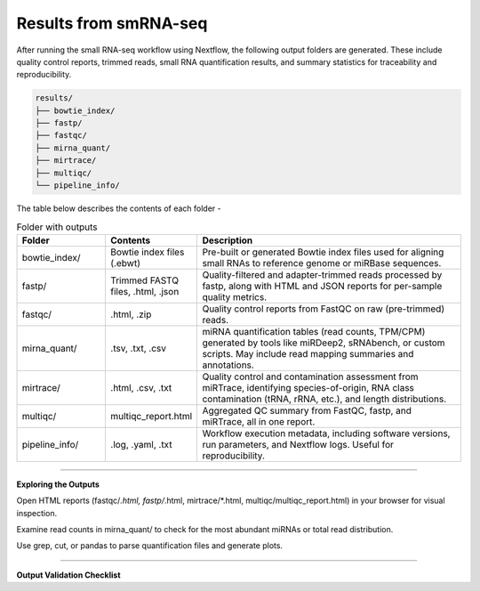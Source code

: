**Results from smRNA-seq**
=========================

After running the small RNA-seq workflow using Nextflow, the following output folders are generated. These include quality control reports, trimmed reads, small RNA quantification results, and summary statistics for traceability and reproducibility.

.. code-block:: RST

  results/
  ├── bowtie_index/
  ├── fastp/
  ├── fastqc/
  ├── mirna_quant/
  ├── mirtrace/
  ├── multiqc/
  └── pipeline_info/


The table below describes the contents of each folder -

.. list-table:: Folder with outputs
   :widths: 20 20 60
   :header-rows: 1

   * - Folder
     - Contents
     - Description
   * - bowtie_index/
     - Bowtie index files (.ebwt)
     - Pre-built or generated Bowtie index files used for aligning small RNAs to reference genome or miRBase sequences.
   * - fastp/
     - Trimmed FASTQ files, .html, .json
     - Quality-filtered and adapter-trimmed reads processed by fastp, along with HTML and JSON reports for per-sample quality metrics.
   * - fastqc/
     - .html, .zip
     - Quality control reports from FastQC on raw (pre-trimmed) reads.
   * - mirna_quant/
     - .tsv, .txt, .csv
     - miRNA quantification tables (read counts, TPM/CPM) generated by tools like miRDeep2, sRNAbench, or custom scripts. May include read mapping summaries and annotations.
   * - mirtrace/
     - .html, .csv, .txt
     - Quality control and contamination assessment from miRTrace, identifying species-of-origin, RNA class contamination (tRNA, rRNA, etc.), and length distributions.
   * - multiqc/
     - multiqc_report.html
     - Aggregated QC summary from FastQC, fastp, and miRTrace, all in one report.
   * - pipeline_info/
     - .log, .yaml, .txt
     - Workflow execution metadata, including software versions, run parameters, and Nextflow logs. Useful for reproducibility.

-----------

**Exploring the Outputs**

Open HTML reports (fastqc/*.html, fastp/*.html, mirtrace/*.html, multiqc/multiqc_report.html) in your browser for visual inspection.

Examine read counts in mirna_quant/ to check for the most abundant miRNAs or total read distribution.

Use grep, cut, or pandas to parse quantification files and generate plots.

___________

**Output Validation Checklist**


